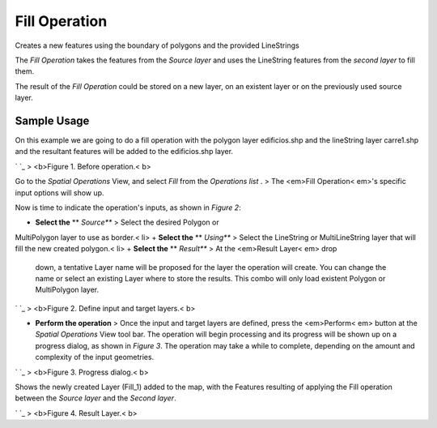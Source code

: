 


Fill Operation
~~~~~~~~~~~~~~

Creates a new features using the boundary of polygons and the provided
LineStrings

The *Fill Operation* takes the features from the *Source layer* and
uses the LineString features from the *second layer* to fill them.

The result of the *Fill Operation* could be stored on a new layer, on
an existent layer or on the previously used source layer.



Sample Usage
------------

On this example we are going to do a fill operation with the polygon
layer edificios.shp and the lineString layer carre1.shp and the
resultant features will be added to the edificios.shp layer.

` `_
> <b>Figure 1. Before operation.< b>

Go to the *Spatial Operations* View, and select *Fill* from the
*Operations list* .
> The <em>Fill Operation< em>'s specific input options will show up.

Now is time to indicate the operation's inputs, as shown in *Figure
2*:


+ **Select the** ** *Source*** > Select the desired Polygon or
MultiPolygon layer to use as border.< li>
+ **Select the** ** *Using*** > Select the LineString or
MultiLineString layer that will fill the new created polygon.< li>
+ **Select the** ** *Result*** > At the <em>Result Layer< em> drop
  down, a tentative Layer name will be proposed for the layer the
  operation will create. You can change the name or select an existing
  Layer where to store the results. This combo will only load existent
  Polygon or MultiPolygon layer.


` `_
> <b>Figure 2. Define input and target layers.< b>


+ **Perform the operation** > Once the input and target layers are
  defined, press the <em>Perform< em> button at the *Spatial Operations*
  View tool bar. The operation will begin processing and its progress
  will be shown up on a progress dialog, as shown in *Figure 3*. The
  operation may take a while to complete, depending on the amount and
  complexity of the input geometries.


` `_
> <b>Figure 3. Progress dialog.< b>

Shows the newly created Layer (Fill_1) added to the map, with the
Features resulting of applying the Fill operation between the *Source
layer* and the *Second layer*.

` `_
> <b>Figure 4. Result Layer.< b>



